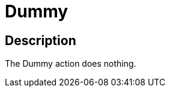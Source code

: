 :documentationPath: /plugins/actions/
:language: en_US
:page-alternativeEditUrl: https://github.com/apache/incubator-hop/edit/master/plugins/actions/dummy/src/main/doc/dummy.adoc
= Dummy

== Description

The Dummy action does nothing.
